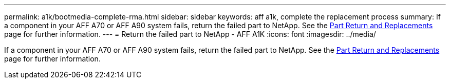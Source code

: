 ---
permalink: a1k/bootmedia-complete-rma.html
sidebar: sidebar
keywords: aff a1k, complete the replacement process
summary: If a component in your AFF A70 or AFF A90 system fails, return the failed part to NetApp. See the https://mysupport.netapp.com/site/info/rma[Part Return and Replacements] page for further information.
---
= Return the failed part to NetApp - AFF A1K
:icons: font
:imagesdir: ../media/

[.lead]
If a component in your AFF A70 or AFF A90 system fails, return the failed part to NetApp. See the https://mysupport.netapp.com/site/info/rma[Part Return and Replacements] page for further information.
